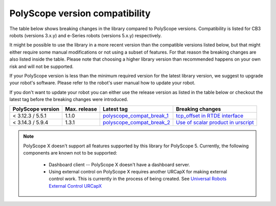 |polyscope| version compatibility
=================================

The table below shows breaking changes in the library compared to |polyscope| versions. Compatibility
is listed for CB3 robots (versions 3.x.y) and e-Series robots (versions 5.x.y) respectively.

It might be possible to use the library in a more recent version than the compatible versions listed
below, but that might either require some manual modifications or not using a subset of features.
For that reason the breaking changes are also listed inside the table. Please note that choosing a
higher library version than recommended happens on your own risk and will not be supported.

If your |polyscope| version is less than the minimum required version for the latest library version,
we suggest to upgrade your robot's software. Please refer to the robot's user manual how to update
your robot.

If you don't want to update your robot you can either use the release version as listed in the
table below or checkout the latest tag before the breaking changes were introduced.

.. list-table::
   :header-rows: 1

   * - |polyscope| version
     - Max. release
     - Latest tag
     - Breaking changes
   * - < 3.12.3 / 5.5.1
     - 1.1.0
     - `polyscope_compat_break_1 <https://github.com/UniversalRobots/Universal_Robots_Client_Library/tree/polyscope_compat_break_1>`_
     - `tcp_offset in RTDE interface <https://github.com/UniversalRobots/Universal_Robots_Client_Library/pull/110>`_
   * - < 3.14.3 / 5.9.4
     - 1.3.1
     - `polyscope_compat_break_2 <https://github.com/UniversalRobots/Universal_Robots_Client_Library/tree/polyscope_compat_break_2>`_
     - `Use of scalar product in urscript <https://github.com/UniversalRobots/Universal_Robots_Client_Library/pull/151>`_

.. note::
   |polyscope| X doesn't support all features supported by this library for |polyscope| 5.
   Currently, the following components are known not to be supported:

     - Dashboard client -- |polyscope| X doesn't have a dashboard server.
     - Using external control on |polyscope| X requires another URCapX for making external control
       work. This is currently in the process of being created.
       See `Universal Robots External Control URCapX <https://github.com/UniversalRobots/Universal_Robots_ExternalControl_URCapX>`_

.. |polyscope| replace:: PolyScope
